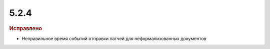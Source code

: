 5.2.4
-----

.. feed-entry::
  :date: 2015-12-22

.. rubric:: Исправлено

* Неправильное время событий отправки патчей для неформализованных документов
